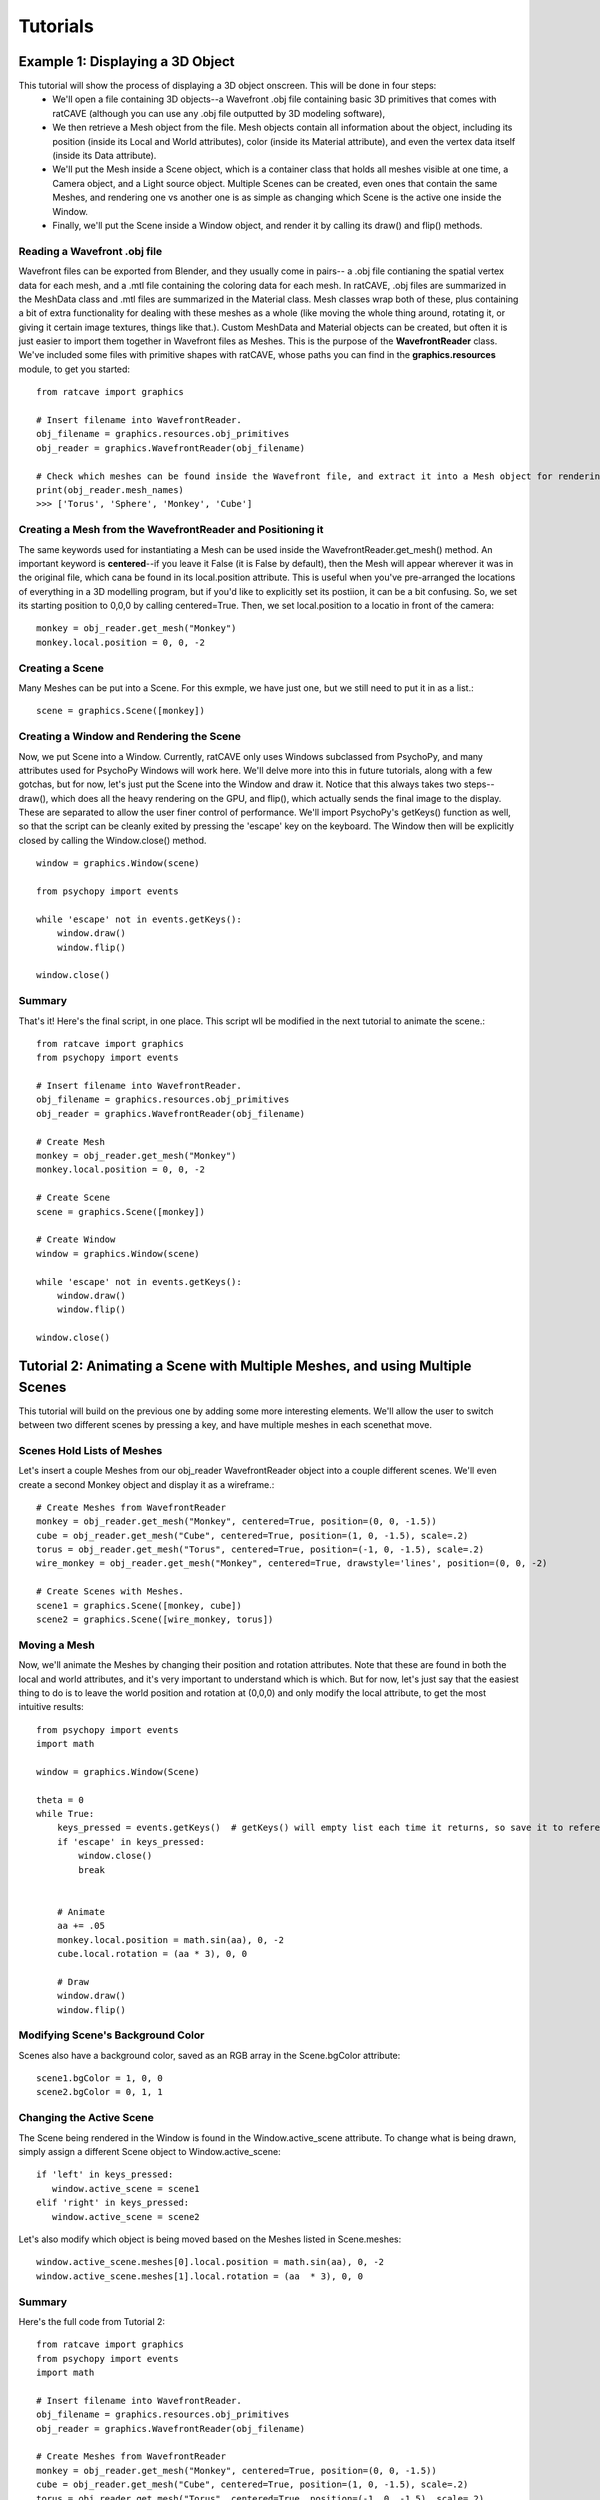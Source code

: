 

Tutorials
=========

Example 1: Displaying a 3D Object
+++++++++++++++++++++++++++++++++

This tutorial will show the process of displaying a 3D object onscreen. This will be done in four steps:
  - We'll open a file containing 3D objects--a Wavefront .obj file containing basic 3D primitives that comes with ratCAVE (although you can use any .obj file outputted by 3D modeling software), 
  - We then retrieve a Mesh object from the file. Mesh objects contain all information about the object, including its position (inside its Local and World attributes), color (inside its Material attribute), and even the vertex data itself (inside its Data attribute).
  - We'll put the Mesh inside a Scene object, which is a container class that holds all meshes visible at one time, a Camera object, and a Light source object. Multiple Scenes can be created, even ones that contain the same Meshes, and rendering one vs another one is as simple as changing which Scene is the active one inside the Window.
  - Finally, we'll put the Scene inside a Window object, and render it by calling its draw() and flip() methods.



Reading a Wavefront .obj file
-----------------------------

Wavefront files can be exported from Blender, and they usually come in pairs-- a .obj file contianing the spatial vertex data for each mesh, and a .mtl file containing the coloring data for each mesh.  In ratCAVE, .obj files are summarized in the MeshData class and .mtl files are summarized in the Material class.  Mesh classes wrap both of these, plus containing a bit of extra functionality for dealing with these meshes as a whole (like moving the whole thing around, rotating it, or giving it certain image textures, things like that.).  Custom MeshData and Material objects can be created, but often it is just easier to import them together in Wavefront files as Meshes.  This is the purpose of the **WavefrontReader** class.  We've included some files with primitive shapes with ratCAVE, whose paths you can find in the **graphics.resources** module, to get you started::

  from ratcave import graphics

  # Insert filename into WavefrontReader.
  obj_filename = graphics.resources.obj_primitives
  obj_reader = graphics.WavefrontReader(obj_filename)

  # Check which meshes can be found inside the Wavefront file, and extract it into a Mesh object for rendering.
  print(obj_reader.mesh_names)
  >>> ['Torus', 'Sphere', 'Monkey', 'Cube']


Creating a Mesh from the WavefrontReader and Positioning it
-----------------------------------------------------------

The same keywords used for instantiating a Mesh can be used inside the WavefrontReader.get_mesh() method.  An important keyword is **centered**--if you leave it False (it is False by default), then the Mesh will appear wherever it was in the original file, which cana be found in its local.position attribute.  This is useful when you've pre-arranged the locations of everything in a 3D modelling program, but if you'd like to explicitly set its postiion, it can be a bit confusing.  So, we set its starting position to 0,0,0 by calling centered=True.  Then, we set local.position to a locatio in front of the camera::

  monkey = obj_reader.get_mesh("Monkey")
  monkey.local.position = 0, 0, -2 


Creating a Scene
----------------

Many Meshes can be put into a Scene.  For this exmple, we have just one, but we still need to put it in as a list.::

  scene = graphics.Scene([monkey])


Creating a Window and Rendering the Scene
-----------------------------------------

Now, we put Scene into a Window.  Currently, ratCAVE only uses Windows subclassed from PsychoPy, and many attributes used for PsychoPy Windows will work here.  We'll delve more into this in future tutorials, along with a few gotchas, but for now, let's just put the Scene into the Window and draw it.  Notice that this always takes two steps--draw(), which does all the heavy rendering on the GPU, and flip(), which actually sends the final image to the display.  These are separated to allow the user finer control of performance.  We'll import PsychoPy's getKeys() function as well, so that the script can be cleanly exited by pressing the 'escape' key on the keyboard. The Window then will be explicitly closed by calling the Window.close() method.  ::

  window = graphics.Window(scene)

  from psychopy import events

  while 'escape' not in events.getKeys():
      window.draw()
      window.flip()

  window.close()


Summary
-------

That's it!  Here's the final script, in one place.  This script wll be modified in the next tutorial to animate the scene.::

  from ratcave import graphics
  from psychopy import events

  # Insert filename into WavefrontReader.
  obj_filename = graphics.resources.obj_primitives
  obj_reader = graphics.WavefrontReader(obj_filename)

  # Create Mesh
  monkey = obj_reader.get_mesh("Monkey")
  monkey.local.position = 0, 0, -2

  # Create Scene
  scene = graphics.Scene([monkey])

  # Create Window
  window = graphics.Window(scene)

  while 'escape' not in events.getKeys():
      window.draw()
      window.flip()

  window.close()



Tutorial 2: Animating a Scene with Multiple Meshes, and using Multiple Scenes
+++++++++++++++++++++++++++++++++++++++++++++++++++++++++++++++++++++++++++++

This tutorial will build on the previous one by adding some more interesting elements.  We'll allow the user to switch between two different scenes by pressing a key, and have multiple meshes in each scenethat move.

Scenes Hold Lists of Meshes
---------------------------

Let's insert a couple Meshes from our obj_reader WavefrontReader object into a couple different scenes.  We'll even create a second Monkey object and display it as a wireframe.::

  # Create Meshes from WavefrontReader
  monkey = obj_reader.get_mesh("Monkey", centered=True, position=(0, 0, -1.5))
  cube = obj_reader.get_mesh("Cube", centered=True, position=(1, 0, -1.5), scale=.2)
  torus = obj_reader.get_mesh("Torus", centered=True, position=(-1, 0, -1.5), scale=.2)
  wire_monkey = obj_reader.get_mesh("Monkey", centered=True, drawstyle='lines', position=(0, 0, -2)

  # Create Scenes with Meshes.  
  scene1 = graphics.Scene([monkey, cube])
  scene2 = graphics.Scene([wire_monkey, torus])

Moving a Mesh
-------------

Now, we'll animate the Meshes by changing their position and rotation attributes. Note that these are found in both the local and world attributes, and it's very important to understand which is which.  But for now, let's just say that the easiest thing to do is to leave the world position and rotation at (0,0,0) and only modify the local attribute, to get the most intuitive results::

  from psychopy import events
  import math

  window = graphics.Window(Scene)

  theta = 0
  while True:
      keys_pressed = events.getKeys()  # getKeys() will empty list each time it returns, so save it to reference it multiple times.
      if 'escape' in keys_pressed:
          window.close()
          break


      # Animate
      aa += .05
      monkey.local.position = math.sin(aa), 0, -2
      cube.local.rotation = (aa * 3), 0, 0

      # Draw
      window.draw()
      window.flip()

 
Modifying Scene's Background Color
----------------------------------

Scenes also have a background color, saved as an RGB array in the Scene.bgColor attribute::

  scene1.bgColor = 1, 0, 0
  scene2.bgColor = 0, 1, 1
      
Changing the Active Scene
-------------------------

The Scene being rendered in the Window is found in the Window.active_scene attribute.  To change what is being drawn, simply assign a different Scene object to Window.active_scene::

    if 'left' in keys_pressed:
       window.active_scene = scene1
    elif 'right' in keys_pressed:
       window.active_scene = scene2
 
Let's also modify which object is being moved based on the Meshes listed in Scene.meshes::

  window.active_scene.meshes[0].local.position = math.sin(aa), 0, -2
  window.active_scene.meshes[1].local.rotation = (aa  * 3), 0, 0


Summary
-------

Here's the full code from Tutorial 2::

  from ratcave import graphics
  from psychopy import events
  import math

  # Insert filename into WavefrontReader.
  obj_filename = graphics.resources.obj_primitives
  obj_reader = graphics.WavefrontReader(obj_filename)
  
  # Create Meshes from WavefrontReader
  monkey = obj_reader.get_mesh("Monkey", centered=True, position=(0, 0, -1.5))
  cube = obj_reader.get_mesh("Cube", centered=True, position=(1, 0, -1.5), scale=.2)
  torus = obj_reader.get_mesh("Torus", centered=True, position=(-1, 0, -1.5), scale=.2)
  wire_monkey = obj_reader.get_mesh("Monkey", centered=True, drawstyle='lines', position=(0, 0, -2)

  # Create Scenes with Meshes.  
  scene1 = graphics.Scene([monkey, cube])
  scene2 = graphics.Scene([wire_monkey, torus])
  window = graphics.Window(Scene)

  # Main Loop
  theta = 0
  while True:

      keys_pressed = events.getKeys()  # getKeys() will empty list each time it returns, so save it to reference it multiple times.

      # End program and close window if escape key is pressed.
      if 'escape' in keys_pressed:
          window.close()
          break

      #  Switch active scene if left or right arrow keys are pressed.
      if 'left' in keys_pressed:
          window.active_scene = scene1
      elif 'right' in keys_pressed:
          window.active_scene = scene2
      
      
      # Animate
      aa += .05
      window.active_scene.meshes[0].local.position = math.sin(aa), 0, -2
      window.active_scene.meshes[1].local.rotation = (aa  * 3), 0, 0

      # Draw
      window.draw()
      window.flip()


